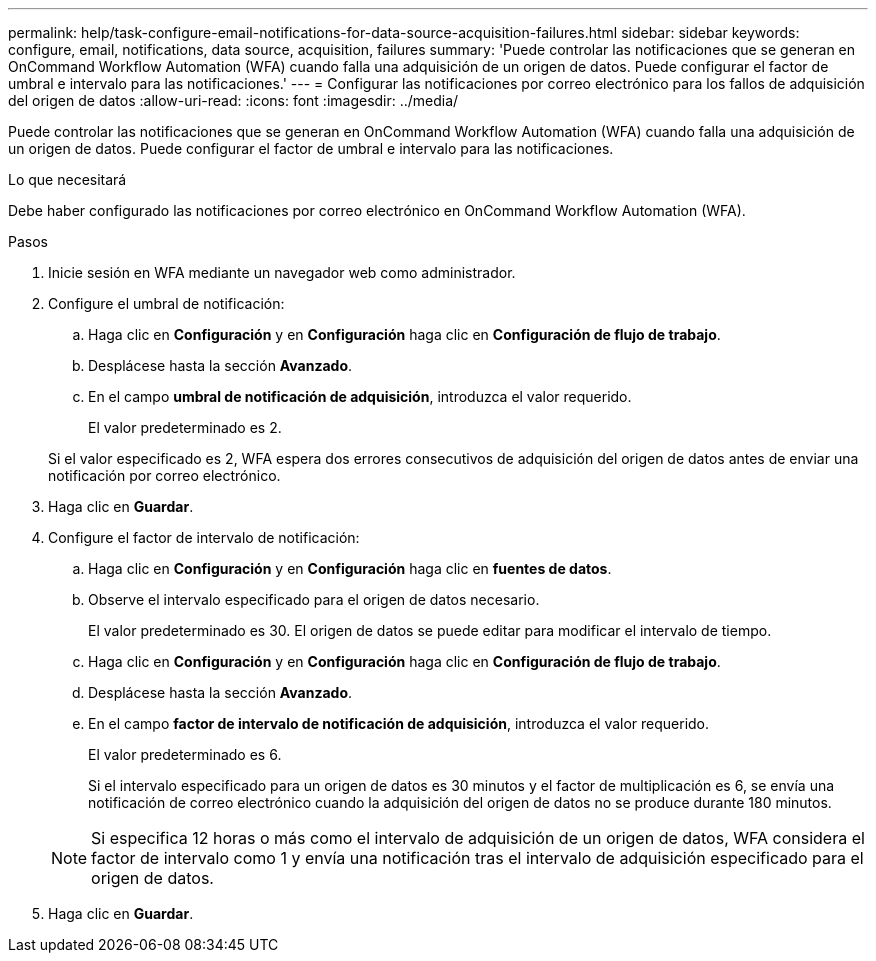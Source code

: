 ---
permalink: help/task-configure-email-notifications-for-data-source-acquisition-failures.html 
sidebar: sidebar 
keywords: configure, email, notifications, data source, acquisition, failures 
summary: 'Puede controlar las notificaciones que se generan en OnCommand Workflow Automation (WFA) cuando falla una adquisición de un origen de datos. Puede configurar el factor de umbral e intervalo para las notificaciones.' 
---
= Configurar las notificaciones por correo electrónico para los fallos de adquisición del origen de datos
:allow-uri-read: 
:icons: font
:imagesdir: ../media/


[role="lead"]
Puede controlar las notificaciones que se generan en OnCommand Workflow Automation (WFA) cuando falla una adquisición de un origen de datos. Puede configurar el factor de umbral e intervalo para las notificaciones.

.Lo que necesitará
Debe haber configurado las notificaciones por correo electrónico en OnCommand Workflow Automation (WFA).

.Pasos
. Inicie sesión en WFA mediante un navegador web como administrador.
. Configure el umbral de notificación:
+
.. Haga clic en *Configuración* y en *Configuración* haga clic en *Configuración de flujo de trabajo*.
.. Desplácese hasta la sección *Avanzado*.
.. En el campo *umbral de notificación de adquisición*, introduzca el valor requerido.
+
El valor predeterminado es 2.

+
Si el valor especificado es 2, WFA espera dos errores consecutivos de adquisición del origen de datos antes de enviar una notificación por correo electrónico.



. Haga clic en *Guardar*.
. Configure el factor de intervalo de notificación:
+
.. Haga clic en *Configuración* y en *Configuración* haga clic en *fuentes de datos*.
.. Observe el intervalo especificado para el origen de datos necesario.
+
El valor predeterminado es 30. El origen de datos se puede editar para modificar el intervalo de tiempo.

.. Haga clic en *Configuración* y en *Configuración* haga clic en *Configuración de flujo de trabajo*.
.. Desplácese hasta la sección *Avanzado*.
.. En el campo *factor de intervalo de notificación de adquisición*, introduzca el valor requerido.
+
El valor predeterminado es 6.

+
Si el intervalo especificado para un origen de datos es 30 minutos y el factor de multiplicación es 6, se envía una notificación de correo electrónico cuando la adquisición del origen de datos no se produce durante 180 minutos.

+

NOTE: Si especifica 12 horas o más como el intervalo de adquisición de un origen de datos, WFA considera el factor de intervalo como 1 y envía una notificación tras el intervalo de adquisición especificado para el origen de datos.



. Haga clic en *Guardar*.

